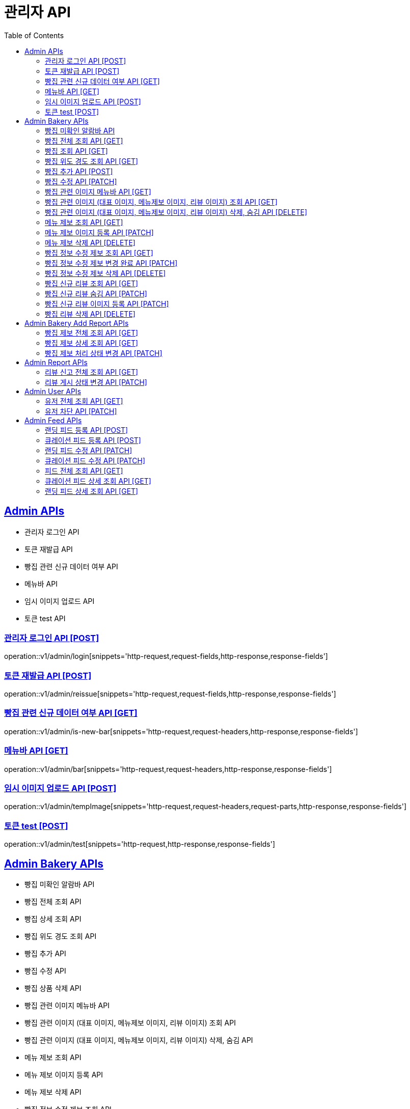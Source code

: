 = 관리자 API
:doctype: book
:icons: font
:source-highlighter: highlightjs
:toc: left
:toclevels: 2
:sectlinks:
:site-url: /build/asciidoc/html5/
:operation-http-request-title: Example Request
:operation-http-response-title: Example Response

== Admin APIs

- 관리자 로그인 API
- 토큰 재발급 API
- 빵집 관련 신규 데이터 여부 API
- 메뉴바 API
- 임시 이미지 업로드 API
- 토큰 test API

=== 관리자 로그인 API [POST]

operation::v1/admin/login[snippets='http-request,request-fields,http-response,response-fields']

=== 토큰 재발급 API [POST]

operation::v1/admin/reissue[snippets='http-request,request-fields,http-response,response-fields']

=== 빵집 관련 신규 데이터 여부 API [GET]

operation::v1/admin/is-new-bar[snippets='http-request,request-headers,http-response,response-fields']

=== 메뉴바 API [GET]

operation::v1/admin/bar[snippets='http-request,request-headers,http-response,response-fields']

=== 임시 이미지 업로드 API [POST]

operation::v1/admin/tempImage[snippets='http-request,request-headers,request-parts,http-response,response-fields']

=== 토큰 test [POST]

operation::v1/admin/test[snippets='http-request,http-response,response-fields']

== Admin Bakery APIs

- 빵집 미확인 알람바 API
- 빵집 전체 조회 API
- 빵집 상세 조회 API
// - 빵집 검색 API
- 빵집 위도 경도 조회 API
- 빵집 추가 API
- 빵집 수정 API
- 빵집 상품 삭제 API
- 빵집 관련 이미지 메뉴바 API
- 빵집 관련 이미지 (대표 이미지, 메뉴제보 이미지, 리뷰 이미지) 조회 API
- 빵집 관련 이미지 (대표 이미지, 메뉴제보 이미지, 리뷰 이미지) 삭제, 숨김 API
- 메뉴 제보 조회 API
- 메뉴 제보 이미지 등록 API
- 메뉴 제보 삭제 API
- 빵집 정보 수정 제보 조회 API
- 빵집 정보 수정 제보 변경 완료 API
- 빵집 정보 수정 제보 삭제 API
- 빵집 신규 리뷰 조회 API
- 빵집 신규 리뷰 숨김 API
- 빵집 신규 리뷰 이미지 등록 API
- 빵집 리뷰 삭제 API
- 빵집 삭제 API

=== 빵집 미확인 알람바 API

operation::v1/admin/bakery/alarm-bar[snippets='http-request,request-headers,http-response,response-fields']

=== 빵집 전체 조회 API [GET]

operation::v1/admin/bakery/all[snippets='http-request,request-headers,request-parameters,http-response,response-fields']

=== 빵집 조회 API [GET]

operation::v1/admin/bakery[snippets='http-request,request-headers,path-parameters,http-response,response-fields']

// === 빵집 검색 API [GET]
// operation::v1/admin/bakery/search[snippets='http-request,request-headers,request-parameters,http-response,response-fields']

=== 빵집 위도 경도 조회 API [GET]

operation::v1/admin/bakery/location[snippets='http-request,request-headers,request-parameters,http-response,response-fields']

=== 빵집 추가 API [POST]

operation::v1/admin/bakery/add[snippets='http-request,request-headers,request-fields,http-response']

=== 빵집 수정 API [PATCH]

operation::v1/admin/bakery/update[snippets='http-request,request-headers,path-parameters,request-fields,http-response']

// === 빵집 상품 삭제 API [DELETE]
// operation::v1/admin/product/delete[snippets='http-request,request-headers,path-parameters,http-response']

=== 빵집 관련 이미지 메뉴바 API [GET]

operation::v1/admin/image-bar[snippets='http-request,request-headers,path-parameters,http-response,response-fields']

=== 빵집 관련 이미지 (대표 이미지, 메뉴제보 이미지, 리뷰 이미지) 조회 API [GET]

operation::v1/admin/image/all[snippets='http-request,request-headers,path-parameters,request-parameters,http-response,response-fields']

=== 빵집 관련 이미지 (대표 이미지, 메뉴제보 이미지, 리뷰 이미지) 삭제, 숨김 API [DELETE]

operation::v1/admin/image/delete[snippets='http-request,request-headers,path-parameters,http-response']

=== 메뉴 제보 조회 API [GET]

operation::v1/admin/productAddReport[snippets='http-request,request-headers,path-parameters,request-parameters,http-response,response-fields']

=== 메뉴 제보 이미지 등록 API [PATCH]

operation::v1/admin/productAddReport/register[snippets='http-request,request-headers,path-parameters,request-fields,http-response']

=== 메뉴 제보 삭제 API [DELETE]

operation::v1/admin/productAddReport/delete[snippets='http-request,request-headers,path-parameters,http-response']

=== 빵집 정보 수정 제보 조회 API [GET]

operation::v1/admin/updateReport[snippets='http-request,request-headers,path-parameters,request-parameters,http-response,response-fields']

=== 빵집 정보 수정 제보 변경 완료 API [PATCH]

operation::v1/admin/updateReport/change[snippets='http-request,request-headers,path-parameters,http-response']

=== 빵집 정보 수정 제보 삭제 API [DELETE]

operation::v1/admin/updateReport/delete[snippets='http-request,request-headers,path-parameters,http-response']

=== 빵집 신규 리뷰 조회 API [GET]

operation::v1/admin/newReview[snippets='http-request,request-headers,path-parameters,request-parameters,http-response,response-fields']

=== 빵집 신규 리뷰 숨김 API [PATCH]

operation::v1/admin/newReview/hide[snippets='http-request,request-headers,path-parameters,http-response']

=== 빵집 신규 리뷰 이미지 등록 API [PATCH]

operation::v1/admin/newReview/register[snippets='http-request,request-headers,path-parameters,request-fields,http-response']

=== 빵집 리뷰 삭제 API [DELETE]

operation::v1/admin/newReview/delete[snippets='http-request,request-headers,path-parameters,http-response']

// === 빵집 삭제 API [DELETE]
// operation::admin/bakery/delete[snippets='http-request,request-headers,path-parameters,http-response']

== Admin Bakery Add Report APIs

- 빵집 추가 제보 전체 조회 API
- 빵집 추가 제보 상세 조회 API
- 빵집 게시 상태 변경 API

=== 빵집 제보 전체 조회 API [GET]

operation::v1/admin/bakeryReport/all[snippets='http-request,request-headers,request-parameters,http-response,response-fields']

=== 빵집 제보 상세 조회 API [GET]

operation::v1/admin/bakeryReport[snippets='http-request,request-headers,path-parameters,http-response,response-fields']

=== 빵집 제보 처리 상태 변경 API [PATCH]

operation::v1/admin/bakeryReport/update[snippets='http-request,request-headers,path-parameters,request-fields,http-response']

== Admin Report APIs

- 리뷰 신고 전체 조회 API
- 리뷰 게시 상태 변경 API

=== 리뷰 신고 전체 조회 API [GET]

operation::v1/admin/reviewReport/all[snippets='http-request,request-headers,request-parameters,http-response,response-fields']

=== 리뷰 게시 상태 변경 API [PATCH]

operation::v1/admin/reviewReport/update[snippets='http-request,request-headers,path-parameters,http-response']

== Admin User APIs

- 유저 전체 조회 API
- 유저 차단 API

=== 유저 전체 조회 API [GET]

operation::v1/admin/user/all[snippets='http-request,request-headers,request-parameters,http-response,response-fields']

=== 유저 차단 API [PATCH]

operation::v1/admin/user/block[snippets='http-request,request-headers,path-parameters,http-response']

== Admin Feed APIs

- 랜딩 피드 등록 API
- 큐레이션 피드 등록 API
- 랜딩 피드 수정 API
- 큐레이션 피드 수정 API
- 피드 전체 조회 API
- 랜딩 피드 조회 API
- 큐레이션 피드 조회 API


=== 랜딩 피드 등록 API [POST]

operation::create-landing-feed-admin[snippets='http-request,request-headers,request-fields,http-response,response-headers']

=== 큐레이션 피드 등록 API [POST]

operation::create-curation-feed-admin[snippets='http-request,request-headers,request-fields,http-response,response-headers']

=== 랜딩 피드 수정 API [PATCH]

operation::update-landing-feed-admin[snippets='http-request,request-headers,path-parameters,request-fields,http-response']

=== 큐레이션 피드 수정 API [PATCH]

operation::update-curation-feed-admin[snippets='http-request,request-headers,path-parameters,request-fields,http-response']

=== 피드 전체 조회 API [GET]

operation::findall-feed-admin[snippets='http-request,request-headers,request-parameters,response-fields,http-response']

=== 큐레이션 피드 상세 조회 API [GET]

operation::find-detail-curation-feed-admin[snippets='http-request,request-headers,path-parameters,request-parameters,response-fields,http-response']

=== 랜딩 피드 상세 조회 API [GET]

operation::find-detail-landing-feed-admin[snippets='http-request,request-headers,path-parameters,request-parameters,response-fields,http-response']